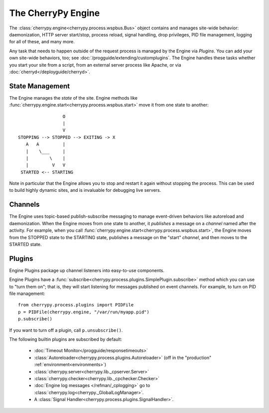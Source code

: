 *******************
The CherryPy Engine
*******************

The :class:`cherrypy.engine<cherrypy.process.wspbus.Bus>` object contains and
manages site-wide behavior: daemonization, HTTP server start/stop, process
reload, signal handling, drop privileges, PID file management, logging for
all of these, and many more.

Any task that needs to happen outside of the request process is managed by
the Engine via *Plugins*. You can add your own site-wide
behaviors, too; see :doc:`/progguide/extending/customplugins`. The Engine
handles these tasks whether you start your site from a script, from an external
server process like Apache, or via :doc:`cherryd</deployguide/cherryd>`.

State Management
================

The Engine manages the *state* of the site. Engine methods like
:func:`cherrypy.engine.start<cherrypy.process.wspbus.start>` move it
from one state to another::

                        O
                        |
                        V
       STOPPING --> STOPPED --> EXITING -> X
          A   A         |
          |    \___     |
          |        \    |
          |         V   V
        STARTED <-- STARTING

Note in particular that the Engine allows you to stop and restart it again
without stopping the process. This can be used to build highly dynamic sites,
and is invaluable for debugging live servers.

.. _channels:

Channels
========

The Engine uses topic-based publish-subscribe messaging to manage event-driven
behaviors like autoreload and daemonization. When the Engine moves from one
state to another, it *publishes* a message on a *channel* named after the
activity. For example, when you call
:func:`cherrypy.engine.start<cherrypy.process.wspbus.start>`, the Engine
moves from the STOPPED state to the STARTING state, publishes a message on
the "start" *channel*, and then moves to the STARTED state.

.. _plugins:

Plugins
=======

Engine Plugins package up channel listeners into easy-to-use components.

Engine Plugins have a :func:`subscribe<cherrypy.process.plugins.SimplePlugin.subscribe>`
method which you can use to "turn them on"; that is, they will start listening
for messages published on event channels. For example, to turn on PID file
management::

    from cherrypy.process.plugins import PIDFile
    p = PIDFile(cherrypy.engine, "/var/run/myapp.pid")
    p.subscribe()

If you want to turn off a plugin, call ``p.unsubscribe()``.

The following builtin plugins are subscribed by default:

 * :doc:`Timeout Monitor</progguide/responsetimeouts>`
 * :class:`Autoreloader<cherrypy.process.plugins.Autoreloader>` (off in the "production" :ref:`environment<environments>`)
 * :class:`cherrypy.server<cherrypy.lib._cpserver.Server>`
 * :class:`cherrypy.checker<cherrypy.lib._cpchecker.Checker>`
 * :doc:`Engine log messages </refman/_cplogging>` go to :class:`cherrypy.log<cherrypy._GlobalLogManager>`.
 * A :class:`Signal Handler<cherrypy.process.plugins.SignalHandler>`.

